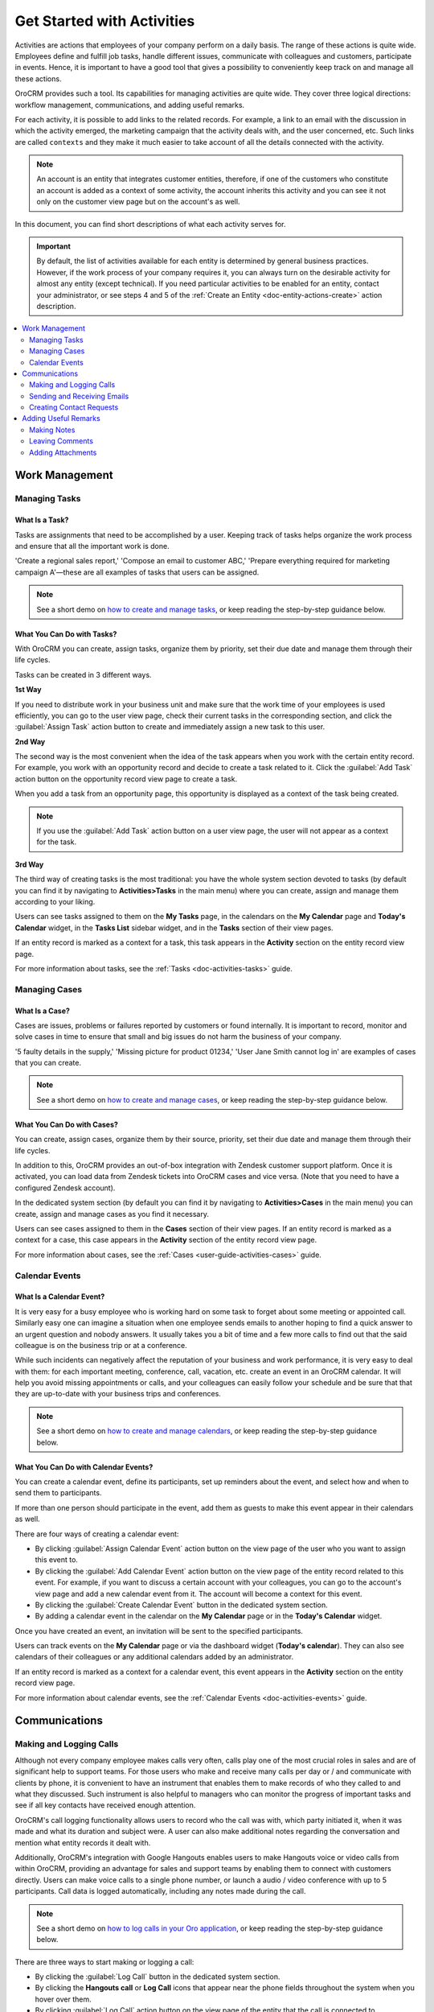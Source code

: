 .. _user-guide-activities:

Get Started with Activities
===========================

.. begin_activities_overview

Activities are actions that employees of your company perform on a daily basis. The range of these actions is quite wide. Employees define and fulfill job tasks, handle different issues, communicate with colleagues and customers, participate in events. Hence, it is important to have a good tool that gives a possibility to conveniently keep track on and manage all these actions.

OroCRM provides such a tool. Its capabilities for managing activities are quite wide. They cover three logical directions: workflow management, communications, and adding useful remarks.


.. image:: ../img/activities/activities.png

For each activity, it is possible to add links to the related records. For example, a link to an email with the discussion in which the activity emerged, the marketing campaign that the activity deals with, and the user concerned, etc. Such links are called ``contexts`` and they make it much easier to take account of all the details connected with the activity.

.. Note::
   An account is an entity that integrates customer entities, therefore, if one of the customers who constitute an account is added as a context of some activity, the account inherits this activity and you can see it not only on the customer view page but on the account's as well.

.. end_activities_overview

In this document, you can find short descriptions of what each activity serves for.


.. important::
 	By default, the list of activities available for each entity is determined by general business practices. However, if the work process of your company requires it, you can always turn on the desirable activity for almost any entity (except technical). If you need particular activities to be enabled for an entity, contact your administrator, or see steps 4 and 5 of the :ref:`Create an Entity <doc-entity-actions-create>` action description.


.. contents:: :local:
    :depth: 2


Work Management
---------------

.. _doc-activities-overview-tasks:

Managing Tasks
""""""""""""""

.. start_include_tasks

What Is a Task? 
~~~~~~~~~~~~~~~

Tasks are assignments that need to be accomplished by a user. Keeping track of tasks helps organize the work process and ensure that all the important work is done.

'Create a regional sales report,' 'Compose an email to customer ABC,' 'Prepare everything required for marketing campaign A'—these are all examples of tasks that users can be assigned. 

.. note:: See a short demo on `how to create and manage tasks <https://www.orocrm.com/media-library/create-and-manage-tasks>`_, or keep reading the step-by-step guidance below.

   .. raw:: html

      <iframe width="560" height="315" src="https://www.youtube.com/embed/TIeEKgUJIu8" frameborder="0" allowfullscreen></iframe>

What You Can Do with Tasks?
~~~~~~~~~~~~~~~~~~~~~~~~~~~

With OroCRM you can create, assign tasks, organize them by priority, set their due date and manage them through their life cycles. 


.. image:: /user_guide/img/activities/activities_tasks.png

  
Tasks can be created in 3 different ways. 

**1st Way**

If you need to distribute work in your business unit and make sure that the work time of your employees is used efficiently, you can go to the user view page, check their current tasks in the corresponding section, and click the :guilabel:`Assign Task` action button to create and immediately assign a new task to this user.  

**2nd Way**

The second way is the most convenient when the idea of the task appears when you work with the certain entity record. For example, you work with an opportunity record and decide to create a task related to it. Click the :guilabel:`Add Task` action button on the opportunity record view page to create a task. 


.. image:: /user_guide/img/activities/activities_tasks2.png


When you add a task from an opportunity page, this opportunity is displayed as a context of the task being created. 

.. image:: /user_guide/img/activities/activities_tasks2-2.png


.. note::
    If you use the :guilabel:`Add Task` action button on a user view page, the user will not appear as a context for the task. 


**3rd Way**

The third way of creating tasks is the most traditional: you have the whole system section devoted to tasks (by default you can find it by navigating to **Activities>Tasks** in the main menu) where you can create, assign and manage them according to your liking.


.. image:: /user_guide/img/activities/activities_tasks3.png


Users can see tasks assigned to them on the **My Tasks** page, in the calendars on the **My Calendar** page and **Today's Calendar** widget, in the **Tasks List** sidebar widget, and in the **Tasks** section of their view pages.

If an entity record is marked as a context for a task, this task appears in the **Activity** section on the entity record view page.

.. end_include_tasks

For more information about tasks, see the :ref:`Tasks <doc-activities-tasks>` guide.


.. _doc-activities-overview-cases:

Managing Cases
""""""""""""""

What Is a Case? 
~~~~~~~~~~~~~~~

Cases are issues, problems or failures reported by customers or found internally. It is important to record, monitor and solve cases in time to ensure that small and big issues do not harm the business of your company. 

'5 faulty details in the supply,' 'Missing picture for product 01234,' 'User Jane Smith cannot log in' are examples of cases that you can create. 


.. note:: See a short demo on `how to create and manage cases <https://www.orocrm.com/media-library/create-manage-cases-orocrm>`_, or keep reading the step-by-step guidance below.

   .. raw:: html

      <iframe width="560" height="315" src="https://www.youtube.com/embed/qaLIO6H6po4" frameborder="0" allowfullscreen></iframe>

What You Can Do with Cases?
~~~~~~~~~~~~~~~~~~~~~~~~~~~

You can create, assign cases, organize them by their source, priority, set their due date and manage them through their life cycles. 

In addition to this, OroCRM provides an out-of-box integration with Zendesk customer support platform. Once it is activated, you can load data from Zendesk tickets into OroCRM cases and vice versa. (Note that you need to have a configured Zendesk account).

In the dedicated system section (by default you can find it by navigating to **Activities>Cases** in the main menu) you can create, assign and manage cases as you find it necessary.


.. image:: ../img/activities/activities_cases.png


Users can see cases assigned to them in the **Cases** section of their view pages. 
If an entity record is marked as a context for a case, this case appears in the **Activity** section of the entity record view page.

For more information about cases, see the :ref:`Cases <user-guide-activities-cases>` guide.

.. _doc-activities-overview-events:

Calendar Events
"""""""""""""""

.. start_include_events

What Is a Calendar Event? 
~~~~~~~~~~~~~~~~~~~~~~~~~

It is very easy for a busy employee who is working hard on some task to forget about some meeting or appointed call. Similarly easy one can imagine a situation when one employee sends emails to another hoping to find a quick answer to an urgent question and nobody answers. It usually takes you a bit of time and a few more calls to find out that the said colleague is on the business trip or at a conference.
   
While such incidents can negatively affect the reputation of your business and work performance, it is very easy to deal with them: for each important meeting, conference, call, vacation, etc. create an event in an OroCRM calendar. It will help you avoid missing appointments or calls, and your colleagues can easily follow your schedule and be sure that that they are up-to-date with your business trips and conferences.

.. note:: See a short demo on `how to create and manage calendars <https://www.orocrm.com/media-library/create-and-manage-calendars#play=fVcOy3TmuQg>`_, or keep reading the step-by-step guidance below.

   .. raw:: html

      <iframe width="560" height="315" src="https://www.youtube.com/embed/fVcOy3TmuQg" frameborder="0" allowfullscreen></iframe>

What You Can Do with Calendar Events?
~~~~~~~~~~~~~~~~~~~~~~~~~~~~~~~~~~~~~

You can create a calendar event, define its participants, set up reminders about the event, and select how and when to send them to participants. 

If more than one person should participate in the event, add them as guests to make this event appear in their calendars as well. 

There are four ways of creating a calendar event:

- By clicking :guilabel:`Assign Calendar Event` action button on the view page of the user who you want to assign this event to.
- By clicking the :guilabel:`Add Calendar Event` action button on the view page of the entity record related to this event. For example, if you want to discuss a certain account with your colleagues, you can go to the account's view page and add a new calendar event from it. The account will become a context for this event.   
- By clicking the :guilabel:`Create Calendar Event` button in the dedicated system section.
- By adding a calendar event in the calendar on the **My Calendar** page or in the **Today's Calendar** widget.


.. image:: /user_guide/img/activities/activities_calendarevents.png


Once you have created an event, an invitation will be sent to the specified participants.    

Users can track events on the **My Calendar** page or via the dashboard widget (**Today's calendar**). They can also see calendars of their colleagues or any additional calendars added by an administrator.

If an entity record is marked as a context for a calendar event, this event appears in the **Activity** section on the entity record view page.

For more information about calendar events, see the :ref:`Calendar Events <doc-activities-events>` guide.

.. finish_include_events

Communications
--------------

.. _doc-activities-overview-calls:

Making and Logging Calls
""""""""""""""""""""""""

.. start-include-calls

Although not every company employee makes calls very often, calls play one of the most crucial roles in sales and are of significant help to support teams. For those users who make and receive many calls per day or / and communicate  with clients by phone, it is convenient to have an instrument that enables them to make records of who they called to and what they discussed. Such instrument is also helpful to managers who can monitor the progress of important tasks and see if all key contacts have received enough attention.

OroCRM's call logging functionality allows users to record who the call was with, which party initiated it, when it was made and what its duration and subject were. A user can also make additional notes regarding the conversation and mention what entity records it dealt with. 

Additionally, OroCRM's integration with Google Hangouts enables users to make Hangouts voice or video calls from within OroCRM, providing an advantage for sales and support teams by enabling them to connect with customers directly.
Users can make voice calls to a single phone number, or launch a audio / video conference with up to 5 participants. Call data is logged automatically, including any notes made during the call.

.. note:: See a short demo on `how to log calls in your Oro application <https://www.orocrm.com/media-library/log-call-orocrm>`_, or keep reading the step-by-step guidance below.

   .. raw:: html

      <iframe width="560" height="315" src="https://www.youtube.com/embed/TKNXHcKxVII" frameborder="0" allowfullscreen></iframe>

There are three ways to start making or logging a call:

- By clicking the :guilabel:`Log Call` button in the dedicated system section.
- By clicking the **Hangouts call** or **Log Call** icons that appear near the phone fields throughout the system when you hover over them.  
- By clicking :guilabel:`Log Call` action button on the view page of the entity that the call is connected to.


.. image:: /user_guide/img/activities/activities_calls3.png


.. image:: /user_guide/img/activities/activities_calls.png

Users can access logged calls in the dedicated system section, in the **Activities** section of their user page, via the :ref:`Recent Calls <doc-widgets-recent-calls>` dashboard widget. If an entity record is marked as a context for a call, this call appears in the **Activity** section on the entity record view page.



.. image:: /user_guide/img/activities/activities_calls2.png


For more information about logging calls, see the :ref:`Calls <doc-activities-calls>` guide.


For information about whether Hangouts calls are available for you, contact an administrator or see the :ref:`Voice and Video Calls via Hangouts <user-guide-hangouts>` guide.

.. end-include-calls

.. _doc-activities-overview-emails:

Sending and Receiving Emails
""""""""""""""""""""""""""""

In the majority of modern companies, a significant amount of important information is being exchanged via emails. Company employees may not use phones or messengers but email box is a must. 

OroCRM allows users to send and receive emails from within the system utilizing both personal and system (company-wide) mailboxes. Users can neatly design their letters using HTML formatting and an in-built text editor, create and use email templates, attach files to emails, configure personalized signatures. It is also possible to configure auto-actions (for example, for each email received to a certain mailbox, a lead record or a case may be created in the system) and auto-responses.

OroCRM also provides a feature of auto-assignment to contact, thanks to which new emails synced into Oro are automatically linked to contacts if email addresses of these contacts appeared in the correspondence. Moreover, when an email contains a file as an attachment, it is possible to reattach the file to the entity record itself (manually or automatically).  


Oro CRM Enterprise Edition also supports integration with Microsoft Exchange Server and Outlook.


Users can access their emails on the personal **My Emails** page, via the **Recent Emails** menu button, and the **Recent Emails** dashboard widget.

.. note:: See a short demo on `how to create and manage emails <https://www.orocrm.com/media-library/create-manage-emails-orocrm>`_, or keep reading the guidance below.

   .. raw:: html

      <iframe width="560" height="315" src="https://www.youtube.com/embed/hTI0IWEsSF4" frameborder="0" allowfullscreen></iframe>

.. image:: ../img/activities/activities_emails1.png


When an entity record is mentioned as a context in an email, or if an email is sent using the **Send Email** action button from the entity record view page, this email becomes available in the **Activities** section of the record  view page. Emails linked to contacts appear in the same section on the corresponding contact view pages.


.. image:: ../img/activities/activities_emails2.png

For more information on using emails, see the :ref:`Emails <user-guide-using-emails>` guide.

For how to configure emails, ask your administrator or see the :ref:`Email Configuration <user-guide-email-admin>` guide.

.. _doc-activities-overview-contactrequests:

Creating Contact Requests
"""""""""""""""""""""""""

Imagine that your company participates in an exhibition. Visitors advance your representers asking for more detailed information about the company's products to be sent to them via email or telling that they already use your products but would like some assistance with them. 

To maintain such requests, use the contact request functionality in OroCRM. With it you can create a contact request record in which you define who you need to contact and how (via email or phone), the request type (i.e. what a requester needs: more information, assistance, make a complaint, etc.) and fill in any details that concern this request.

Users can see and manage contact request in the dedicated system section.


.. note:: See a short demo on `how to create and manage contact requests <https://www.orocrm.com/media-library/manage-contact-requests>`_, or keep reading the guidance below.

   .. raw:: html

      <iframe width="560" height="315" src="https://www.youtube.com/embed/psQnfsFxQeg" frameborder="0" allowfullscreen></iframe>


.. image:: ../img/activities/activities_contactrequests.png


Contact requests can be also created automatically. For this, put an embedded form like 'Contact Us' on your site. After a user fills in the form and submits it, a corresponding contact request will appear in your Oro application. You can read more about embedded forms in the :ref:`Embedded Forms <admin-embedded-forms>` guide.

For more information about contact requests, see the :ref:`Contact Requests <user-guide-activities-requests>` guide.


Adding Useful Remarks
---------------------

.. _doc-activities-overview-notes:

Making Notes
""""""""""""

Sometimes you need to leave additional information about an entity record. For example, you know that you need to refer to one of your foreign contacts in a certain way. While it is possible to add an additional field to an entity to store this information, it is not very rational when it relates only to one or two contacts, while other contacts may require very different but also specific remarks. 

For such cases, OroCRM provides an in-built functionality that enables you to leave different notes on entity records.


.. note:: See a short demo on `how to add notes <https://www.orocrm.com/media-library/add-notes-orocrm>`_, or keep reading guidance below.

   .. raw:: html

      <iframe width="560" height="315" src="https://www.youtube.com/embed/TO_2SGV5KaU" frameborder="0" allowfullscreen></iframe>

.. image:: ../img/activities/activities_notes.png


You can add a note by clicking the :guilabel:`Add Note` action button on the view page of the entity record that the note relates to. You can format notes as necessary and attach files to them. 

Notes are displayed in the **Activities** section of the entity record view page.

For more information about notes, see the :ref:`Notes <user-guide-add-note>` guide.

.. _doc-activities-overview-comments:

Leaving Comments
""""""""""""""""

Discussing work with colleagues can boost work process. Use comments functionality to have a discussion on an entity record view page.  This way users can be sure that everything important that emerged during this discussion will not be lost and can be easily found.   
Users can also use comments to express their personal opinion about an entity record or anything connected with it (while notes can designated for storing objective information regarding an entity record).

You can leave a comment in the **Comments** section of the entity view page.

.. note:: See a short demo on `how to add comments <https://www.orocrm.com/media-library/add-comments-orocrm>`_, or keep reading the guidance below.

   .. raw:: html

      <iframe width="560" height="315" src="https://www.youtube.com/embed/kGSqqKoNL20" frameborder="0" allowfullscreen></iframe>

.. image:: ../img/activities/activities_comments.png

For more information about comments, see the :ref:`Comments <user-guide-activities-comments>` guide.

.. _doc-activities-overview-attachments:

Adding Attachments
""""""""""""""""""

When you need to provide additional information about an entity record and this information is fully included in a file (for example, you want to add a calculation sheet), add this file as an attachment directly to the entity record. 

.. note:: See a short demo on `how to add attachments in your Oro application <https://www.orocrm.com/media-library/add-attachments-orocrm>`_, or keep reading the guidance below.

   .. raw:: html

      <iframe width="560" height="315" src="https://www.youtube.com/embed/TyG001xOw3U" frameborder="0" allowfullscreen></iframe>

You can attach files by clicking the :guilabel:`Add Attachment` action button on the view page of the entity record that the attachment relates to.

Files attached to the entity record appear in the **Attachments** section of the entity record. 

.. image:: ../img/activities/activities_attachments.png

For more information about attachments, see the :ref:`Attachments <user-guide-activities-attachments>` guide.

